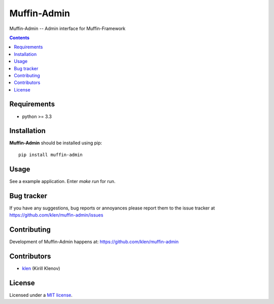 Muffin-Admin
############

.. _description:

Muffin-Admin -- Admin interface for Muffin-Framework

.. _badges:

.. image:: http://img.shields.io/travis/klen/muffin-admin.svg?style=flat-square
    :target: http://travis-ci.org/klen/muffin-admin
    :alt: Build Status

.. image:: http://img.shields.io/pypi/v/muffin-admin.svg?style=flat-square
    :target: https://pypi.python.org/pypi/muffin-admin

.. image:: http://img.shields.io/pypi/dm/muffin-admin.svg?style=flat-square
    :target: https://pypi.python.org/pypi/muffin-admin

.. image:: http://img.shields.io/gratipay/klen.svg?style=flat-square
    :target: https://www.gratipay.com/klen/
    :alt: Donate

.. _contents:

.. contents::

.. _requirements:

Requirements
=============

- python >= 3.3

.. _installation:

Installation
=============

**Muffin-Admin** should be installed using pip: ::

    pip install muffin-admin

.. _usage:

Usage
=====

See a example application.
Enter `make run` for run.

.. _bugtracker:

Bug tracker
===========

If you have any suggestions, bug reports or
annoyances please report them to the issue tracker
at https://github.com/klen/muffin-admin/issues

.. _contributing:

Contributing
============

Development of Muffin-Admin happens at: https://github.com/klen/muffin-admin


Contributors
=============

* klen_ (Kirill Klenov)

.. _license:

License
=======

Licensed under a `MIT license`_.

.. _links:


.. _klen: https://github.com/klen

.. _MIT license: http://opensource.org/licenses/MIT


